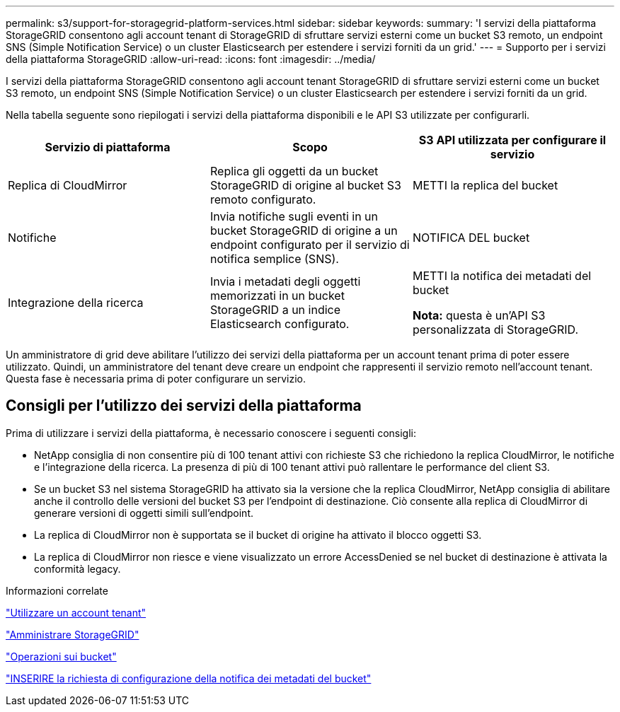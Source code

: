 ---
permalink: s3/support-for-storagegrid-platform-services.html 
sidebar: sidebar 
keywords:  
summary: 'I servizi della piattaforma StorageGRID consentono agli account tenant di StorageGRID di sfruttare servizi esterni come un bucket S3 remoto, un endpoint SNS (Simple Notification Service) o un cluster Elasticsearch per estendere i servizi forniti da un grid.' 
---
= Supporto per i servizi della piattaforma StorageGRID
:allow-uri-read: 
:icons: font
:imagesdir: ../media/


[role="lead"]
I servizi della piattaforma StorageGRID consentono agli account tenant StorageGRID di sfruttare servizi esterni come un bucket S3 remoto, un endpoint SNS (Simple Notification Service) o un cluster Elasticsearch per estendere i servizi forniti da un grid.

Nella tabella seguente sono riepilogati i servizi della piattaforma disponibili e le API S3 utilizzate per configurarli.

|===
| Servizio di piattaforma | Scopo | S3 API utilizzata per configurare il servizio 


 a| 
Replica di CloudMirror
 a| 
Replica gli oggetti da un bucket StorageGRID di origine al bucket S3 remoto configurato.
 a| 
METTI la replica del bucket



 a| 
Notifiche
 a| 
Invia notifiche sugli eventi in un bucket StorageGRID di origine a un endpoint configurato per il servizio di notifica semplice (SNS).
 a| 
NOTIFICA DEL bucket



 a| 
Integrazione della ricerca
 a| 
Invia i metadati degli oggetti memorizzati in un bucket StorageGRID a un indice Elasticsearch configurato.
 a| 
METTI la notifica dei metadati del bucket

*Nota:* questa è un'API S3 personalizzata di StorageGRID.

|===
Un amministratore di grid deve abilitare l'utilizzo dei servizi della piattaforma per un account tenant prima di poter essere utilizzato. Quindi, un amministratore del tenant deve creare un endpoint che rappresenti il servizio remoto nell'account tenant. Questa fase è necessaria prima di poter configurare un servizio.



== Consigli per l'utilizzo dei servizi della piattaforma

Prima di utilizzare i servizi della piattaforma, è necessario conoscere i seguenti consigli:

* NetApp consiglia di non consentire più di 100 tenant attivi con richieste S3 che richiedono la replica CloudMirror, le notifiche e l'integrazione della ricerca. La presenza di più di 100 tenant attivi può rallentare le performance del client S3.
* Se un bucket S3 nel sistema StorageGRID ha attivato sia la versione che la replica CloudMirror, NetApp consiglia di abilitare anche il controllo delle versioni del bucket S3 per l'endpoint di destinazione. Ciò consente alla replica di CloudMirror di generare versioni di oggetti simili sull'endpoint.
* La replica di CloudMirror non è supportata se il bucket di origine ha attivato il blocco oggetti S3.
* La replica di CloudMirror non riesce e viene visualizzato un errore AccessDenied se nel bucket di destinazione è attivata la conformità legacy.


.Informazioni correlate
link:../tenant/index.html["Utilizzare un account tenant"]

link:../admin/index.html["Amministrare StorageGRID"]

link:s3-rest-api-supported-operations-and-limitations.html["Operazioni sui bucket"]

link:storagegrid-s3-rest-api-operations.html["INSERIRE la richiesta di configurazione della notifica dei metadati del bucket"]
